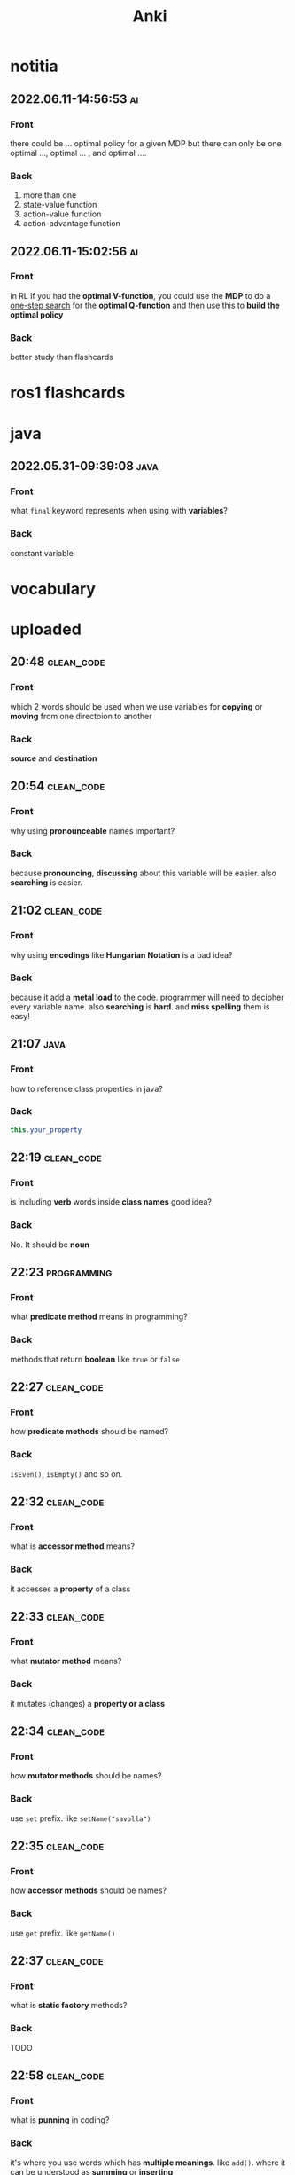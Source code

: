 #+title: Anki
#+startup: content

* notitia
** 2022.06.11-14:56:53 :ai:
:PROPERTIES:
:ANKI_NOTE_TYPE: Basic
:ANKI_DECK: notitia
:END:
*** Front
there could be ... optimal policy for a given MDP but there can only be one optimal ..., optimal ... , and optimal ....
*** Back
1. more than one
2. state-value function
3. action-value function
4. action-advantage function
** 2022.06.11-15:02:56 :ai:
:PROPERTIES:
:ANKI_NOTE_TYPE: Basic
:ANKI_DECK: notitia
:END:
*** Front
in RL if you had the *optimal V-function*, you could use the *MDP* to do
a _one-step search_ for the *optimal Q-function* and then use this to *build the optimal policy*
*** Back
better study than flashcards
* ros1 flashcards
* java
** 2022.05.31-09:39:08 :java:
:PROPERTIES:
:ANKI_NOTE_TYPE: Basic
:ANKI_DECK: notitia
:ANKI_NOTE_ID: 1653979212835
:END:
*** Front
what ~final~ keyword represents when using with *variables*?
*** Back
constant variable
* vocabulary
* uploaded
** 20:48 :clean_code:
:PROPERTIES:
:ANKI_NOTE_TYPE: Basic
:ANKI_DECK: notitia
:ANKI_NOTE_ID: 1653760554056
:END:
*** Front
which 2 words should be used when we use variables for *copying* or *moving* from one directoion to another
*** Back
*source* and *destination*
** 20:54 :clean_code:
:PROPERTIES:
:ANKI_NOTE_TYPE: Basic
:ANKI_DECK: notitia
:ANKI_NOTE_ID: 1653760554161
:END:
*** Front
why using *pronounceable* names important?
*** Back
because *pronouncing*, *discussing* about this variable will be easier. also *searching* is easier.
** 21:02 :clean_code:
:PROPERTIES:
:ANKI_NOTE_TYPE: Basic
:ANKI_DECK: notitia
:ANKI_NOTE_ID: 1653761082931
:END:
*** Front
why using *encodings* like *Hungarian Notation* is a bad idea?
*** Back
because it add a *metal load* to the code. programmer will need to _decipher_ every variable name. also *searching* is *hard*. and *miss spelling* them is easy!
** 21:07 :java:
:PROPERTIES:
:ANKI_NOTE_TYPE: Basic
:ANKI_DECK: notitia
:ANKI_FAILURE_REASON: cannot create note because it is a duplicate
:END:
*** Front
how to reference class properties in java?
*** Back
#+begin_src java
this.your_property
#+end_src
** 22:19 :clean_code:
:PROPERTIES:
:ANKI_NOTE_TYPE: Basic
:ANKI_DECK: notitia
:ANKI_NOTE_ID: 1653766195648
:END:
*** Front
is including *verb* words inside *class names* good idea?
*** Back
No. It should be *noun*
** 22:23 :programming:
:PROPERTIES:
:ANKI_NOTE_TYPE: Basic
:ANKI_DECK: notitia
:ANKI_NOTE_ID: 1653766195749
:END:
*** Front
what *predicate method* means in programming?
*** Back
methods that return *boolean* like ~true~ or ~false~
** 22:27 :clean_code:
:PROPERTIES:
:ANKI_NOTE_TYPE: Basic
:ANKI_DECK: notitia
:ANKI_NOTE_ID: 1653766195823
:END:
*** Front
how *predicate methods* should be named?
*** Back
~isEven()~, ~isEmpty()~ and so on.
** 22:32 :clean_code:
:PROPERTIES:
:ANKI_NOTE_TYPE: Basic
:ANKI_DECK: notitia
:ANKI_NOTE_ID: 1653766561148
:END:
*** Front
what is *accessor method* means?
*** Back
it accesses a *property* of a class
** 22:33 :clean_code:
:PROPERTIES:
:ANKI_NOTE_TYPE: Basic
:ANKI_DECK: notitia
:ANKI_NOTE_ID: 1653766561223
:END:
*** Front
what *mutator method* means?
*** Back
it mutates (changes) a *property or a class*
** 22:34 :clean_code:
:PROPERTIES:
:ANKI_NOTE_TYPE: Basic
:ANKI_DECK: notitia
:ANKI_NOTE_ID: 1653766561323
:END:
*** Front
how *mutator methods* should be names?
*** Back
use ~set~ prefix. like ~setName("savolla")~
** 22:35 :clean_code:
:PROPERTIES:
:ANKI_NOTE_TYPE: Basic
:ANKI_DECK: notitia
:ANKI_NOTE_ID: 1653766561398
:END:
*** Front
how *accessor methods* should be names?
*** Back
use ~get~ prefix. like ~getName()~
** 22:37 :clean_code:
:PROPERTIES:
:ANKI_NOTE_TYPE: Basic
:ANKI_DECK: notitia
:ANKI_NOTE_ID: 1653769018124
:END:
*** Front
what is *static factory* methods?
*** Back
TODO
** 22:58 :clean_code:
:PROPERTIES:
:ANKI_NOTE_TYPE: Basic
:ANKI_DECK: notitia
:ANKI_NOTE_ID: 1653769018199
:END:
*** Front
what is *punning* in coding?
*** Back
it's where you use words which has *multiple meanings*. like ~add()~. where it can be understood as *summing* or *inserting*
** 23:01 :clean_code:
:PROPERTIES:
:ANKI_NOTE_TYPE: Basic
:ANKI_DECK: notitia
:ANKI_NOTE_ID: 1653769018273
:END:
*** Front
what is the better word alternative than *add* when you adding some element to an *array* or *list*?
*** Back
*append*
** 23:02 :clean_code:
:PROPERTIES:
:ANKI_NOTE_TYPE: Basic
:ANKI_DECK: notitia
:ANKI_NOTE_ID: 1653769018349
:END:
*** Front
what is the better word alternative than *add* when you _summing values_?
*** Back
~sum~
** 23:05 :clean_code:
:PROPERTIES:
:ANKI_NOTE_TYPE: Basic
:ANKI_DECK: notitia
:ANKI_NOTE_ID: 1653769018423
:END:
*** Front
what is *visitor pattern*?
*** Back
TODO
** 23:08 :clean_code:
:PROPERTIES:
:ANKI_NOTE_TYPE: Basic
:ANKI_DECK: notitia
:ANKI_NOTE_ID: 1653769018499
:END:
*** Front
is using *problem domain concept names* as variable,class names a good idea?
*** Back
yes.
** 2022.05.29-12:50:25 :clean_code:
:PROPERTIES:
:ANKI_NOTE_TYPE: Basic
:ANKI_DECK: notitia
:ANKI_NOTE_ID: 1653818626939
:END:
*** Front
what is the smallest thing of organization in programs?
*** Back
functions
** 2022.05.29-12:52:52 :java:
:PROPERTIES:
:ANKI_NOTE_TYPE: Basic
:ANKI_DECK: notitia
:ANKI_NOTE_ID: 1653818627039
:END:
*** Front
how boolean type is represented in java?
*** Back
~boolean~
** 2022.05.29-12:59:16 :java:
:PROPERTIES:
:ANKI_NOTE_TYPE: Basic
:ANKI_DECK: notitia
:ANKI_NOTE_ID: 1653818627138
:END:
*** Front
what is *JUnit*?
*** Back
it's a *testing framework* for *Java*
** 2022.05.29-13:02:45 :clean_code:
:PROPERTIES:
:ANKI_NOTE_TYPE: Basic
:ANKI_DECK: notitia
:ANKI_NOTE_ID: 1653818627238
:END:
*** Front
the first rule of functions is that *they should be small* the second rule of functions is that ...
*** Back
they should be smaller that that!
** 2022.05.29-13:08:59 :clean_code:
:PROPERTIES:
:ANKI_NOTE_TYPE: Basic
:ANKI_DECK: notitia
:ANKI_NOTE_ID: 1653820773362
:END:
*** Front
how many *lines* should ~if~, ~else~, ~else if~, ~for~ or ~while~ blocks contain?
*** Back
just 1 line!
** 2022.05.29-13:11:38 :clean_code:
:PROPERTIES:
:ANKI_NOTE_TYPE: Basic
:ANKI_DECK: notitia
:ANKI_NOTE_ID: 1653820773462
:END:
*** Front
why code blocks (if, else, for, while) should contain just 1 line?
*** Back
1. they add *documentational* value
2. it makes code very *readable*
** 2022.05.29-13:13:35 :clean_code:
:PROPERTIES:
:ANKI_NOTE_TYPE: Basic
:ANKI_DECK: notitia
:ANKI_NOTE_ID: 1653820773565
:END:
*** Front
code block should only contain 1 line of code. what that one line would be?
*** Back
it's a function call!
** 2022.05.29-13:16:31 :clean_code:
:PROPERTIES:
:ANKI_NOTE_TYPE: Basic
:ANKI_DECK: notitia
:ANKI_NOTE_ID: 1653820773663
:END:
*** Front
what is the maximum *indent level* of a function?
*** Back
just one!! (or maybe 2)
** 2022.05.29-13:17:27 :clean_code:
:PROPERTIES:
:ANKI_NOTE_TYPE: Basic
:ANKI_DECK: notitia
:ANKI_NOTE_ID: 1653820773762
:END:
*** Front
why maximum indentation level of function blocks should be only 1?
*** Back
it makes code very easy to read and understand
** 2022.05.29-13:20:02 :clean_code:
:PROPERTIES:
:ANKI_NOTE_TYPE: Basic
:ANKI_DECK: notitia
:ANKI_NOTE_ID: 1653820773862
:END:
*** Front
functions should do ... and they should do it ...
*** Back
1. one thing
2. well
** 2022.05.29-13:24:47 :clean_code:
:PROPERTIES:
:ANKI_NOTE_TYPE: Basic
:ANKI_DECK: notitia
:ANKI_NOTE_ID: 1653820773938
:END:
*** Front
how to write a *docstring* for a function?
*** Back
1. use the word "TO" as a prefix to the *function name*
2. if function name is in a *verbal* form then it will be more easier to describe it
3. for example "To renderPageWithSetups we first create page and then add setups" is a very nice example of a docstring
** 2022.05.29-13:29:56 :clean_code:
:PROPERTIES:
:ANKI_NOTE_TYPE: Basic
:ANKI_DECK: notitia
:ANKI_NOTE_ID: 1653820774012
:END:
*** Front
how to understand if a function is doing *more than one thing*?
*** Back
we write a *docstring* using *TO* prefix and see if we have multiple tasks inside a function
** 2022.05.29-13:47:36 :clean_code:
:PROPERTIES:
:ANKI_NOTE_TYPE: Basic
:ANKI_DECK: notitia
:ANKI_NOTE_ID: 1653823119013
:END:
*** Front
what is *stepdown rule*?
*** Back
reading the program by *descending* one level of abstraction at a time
** 2022.05.29-13:55:10 :clean_code:
:PROPERTIES:
:ANKI_NOTE_TYPE: Basic
:ANKI_DECK: notitia
:ANKI_NOTE_ID: 1653823119088
:END:
*** Front
how do we make applying *stepdown rule* more easily?
*** Back
by using *TO* paragraphs as *docstrings*.
** 2022.05.29-14:05:06 :clean_code:
:PROPERTIES:
:ANKI_NOTE_TYPE: Basic
:ANKI_DECK: notitia
:ANKI_NOTE_ID: 1653823119188
:END:
*** Front
what is *abstract factory*?
*** Back
TODO
** 2022.05.29-14:06:11 :clean_code:
:PROPERTIES:
:ANKI_NOTE_TYPE: Basic
:ANKI_DECK: notitia
:ANKI_NOTE_ID: 1653823119287
:END:
*** Front
which SOLID principle does *switch* statements brake?
*** Back
1. SRP (single responsibility principle)
2. OCP (open close principle)
** 2022.05.29-14:07:15 :clean_code:
:PROPERTIES:
:ANKI_NOTE_TYPE: Basic
:ANKI_DECK: notitia
:ANKI_NOTE_ID: 1653823119362
:END:
*** Front
how to deal with *switch statements* in terms of *clean code*?
*** Back
put it behind an *Abstract Factory*
** 2022.05.29-14:09:06 :clean_code:
:PROPERTIES:
:ANKI_NOTE_TYPE: Basic
:ANKI_DECK: notitia
:ANKI_NOTE_ID: 1653823119437
:END:
*** Front
when *switch statements* can be tolerated and not creating an *abstract factory* for them?
*** Back
if they appear *only once* in the code.
** 2022.05.29-14:11:25 :java:
:PROPERTIES:
:ANKI_NOTE_TYPE: Basic
:ANKI_DECK: notitia
:ANKI_NOTE_ID: 1653823119538
:END:
*** Front
write a code example of *implementing* an *interface* in java
*** Back
#+begin_src java
public class A implements B {
    ...
}
#+end_src
** 2022.05.29-14:14:17 :clean_code:
:PROPERTIES:
:ANKI_NOTE_TYPE: Basic
:ANKI_DECK: notitia
:ANKI_NOTE_ID: 1653823119612
:END:
*** Front
which *postfix* should be used in the name of class if it *implements* some interface?
*** Back
~Impl~.
Example: ~public class EmployeeFactoryImpl implements EmployeeFactory {~
** 2022.05.29-14:17:24 :clean_code:
:PROPERTIES:
:ANKI_NOTE_TYPE: Basic
:ANKI_DECK: notitia
:ANKI_NOTE_ID: 1653823119687
:END:
*** Front
#+begin_quote
you know you are working on ... when each routine turns out to be pretty much what you ...
#+end_quote

*** Back
1. clena code
2. expected
** 2022.05.29-14:29:08 :clean_code:
:PROPERTIES:
:ANKI_NOTE_TYPE: Basic
:ANKI_DECK: notitia
:ANKI_NOTE_ID: 1653824598198
:END:
*** Front
a *long* descriptive name is better than a ... . a long descriptive name is better than a ...
*** Back
1. *short cryptic* name
2. long descriptive *comment*
** 2022.05.29-14:33:04 :clean_code:
:PROPERTIES:
:ANKI_NOTE_TYPE: Basic
:ANKI_DECK: notitia
:ANKI_NOTE_ID: 1653824598293
:END:
*** Front
is spending time to find a good variable, class or function name a good idea?
*** Back
definitely yes!
** 2022.05.29-14:34:40 :clean_code:
:PROPERTIES:
:ANKI_NOTE_TYPE: Basic
:ANKI_DECK: notitia
:ANKI_NOTE_ID: 1653824598471
:END:
*** Front
what benefit can *choosing descriptive names* bring to your module, class or function?
*** Back
1. better understanding of the module
2. can help to *improve* the module by *favorable redesigning*
** 2022.05.29-14:39:00 :clean_code:
:PROPERTIES:
:ANKI_NOTE_TYPE: Basic
:ANKI_DECK: notitia
:ANKI_NOTE_ID: 1653824598590
:END:
*** Front
what *niladic* function means?
*** Back
function with *zero arguments*
** 2022.05.29-14:40:12 :clean_code:
:PROPERTIES:
:ANKI_NOTE_TYPE: Basic
:ANKI_DECK: notitia
:ANKI_NOTE_ID: 1653824598799
:END:
*** Front
what *monadic function* means?
*** Back
function with *only one* parameter
** 2022.05.29-14:40:48 :clean_code:
:PROPERTIES:
:ANKI_NOTE_TYPE: Basic
:ANKI_DECK: notitia
:ANKI_NOTE_ID: 1653824598894
:END:
*** Front
what *dyadic function* means?
*** Back
function with *two parameters*
** 2022.05.29-14:41:20 :clean_code:
:PROPERTIES:
:ANKI_NOTE_TYPE: Basic
:ANKI_DECK: notitia
:ANKI_NOTE_ID: 1653824598966
:END:
*** Front
what *triadic function* means?
*** Back
function with *three arguments*
** 2022.05.29-14:41:58 :clean_code:
:PROPERTIES:
:ANKI_NOTE_TYPE: Basic
:ANKI_DECK: notitia
:ANKI_NOTE_ID: 1653824599043
:END:
*** Front
what *polyadic function* means?
*** Back
function with *more than three parameters*
** 2022.05.29-14:54:17 :clean_code:
:PROPERTIES:
:ANKI_NOTE_TYPE: Basic
:ANKI_DECK: notitia
:ANKI_NOTE_ID: 1653828708537
:END:
*** Front
you should avoid more than ... function arguments
*** Back
2
** 2022.05.29-14:57:52 :clean_code:
:PROPERTIES:
:ANKI_NOTE_TYPE: Basic
:ANKI_DECK: notitia
:ANKI_NOTE_ID: 1653828708612
:END:
*** Front
what is the biggest reason why we have to avoid too much function arguments ?
*** Back
*testing* becomes harder when arguments increase
** 2022.05.29-15:15:35 :clean_code:
:PROPERTIES:
:ANKI_NOTE_TYPE: Basic
:ANKI_DECK: notitia
:ANKI_NOTE_ID: 1653828708688
:END:
*** Front
what are the 3 forms of *monadic functions*?
*** Back
1. question monads
2. operator monads
3. event monads
** 2022.05.29-15:16:41 :clean_code:
:PROPERTIES:
:ANKI_NOTE_TYPE: Basic
:ANKI_DECK: notitia
:ANKI_NOTE_ID: 1653828708763
:END:
*** Front
*question monadic functions* include ... word as prefix and returns a ... value. they ... mutate the argument
*** Back
1. "is"
2. boolean
3. do not
** 2022.05.29-15:18:18 :clean_code:
:PROPERTIES:
:ANKI_NOTE_TYPE: Basic
:ANKI_DECK: notitia
:ANKI_NOTE_ID: 1653828708838
:END:
*** Front
*operator monadic functions* ... the input argument and returns the ... version
*** Back
1. transforms
2. modified
** 2022.05.29-15:21:13 :clean_code:
:PROPERTIES:
:ANKI_NOTE_TYPE: Basic
:ANKI_DECK: notitia
:ANKI_NOTE_ID: 1653828708912
:END:
*** Front
what is *event monadic function* ?
*** Back
alters the *state of the system* and does not return anything
** 2022.05.29-15:24:54 :clean_code:
:PROPERTIES:
:ANKI_NOTE_TYPE: Basic
:ANKI_DECK: notitia
:ANKI_NOTE_ID: 1653828708987
:END:
*** Front
why passing *booleans* as parameters to a function is a *bad idea*?
*** Back
because it's clear that this function *does more than one thing*. one for ~true~ value and one for ~false~ value.
** 2022.05.29-15:27:01 :clean_code:
:PROPERTIES:
:ANKI_NOTE_TYPE: Basic
:ANKI_DECK: notitia
:ANKI_NOTE_ID: 1653828709062
:END:
*** Front
how to heal functions that take *booleans* as parameter?
*** Back
create two separate functions. one for ~true~ value and another for ~false~ value
** 2022.05.29-15:35:07 :clean_code:
:PROPERTIES:
:ANKI_NOTE_TYPE: Basic
:ANKI_DECK: notitia
:ANKI_NOTE_ID: 1653828709138
:END:
*** Front
what should we do if function has to take more than 2 arguments and arguments inside are a part of concept (like x,y,z values of a 3D point)?
*** Back
create a special *struct* or *class* for these arguments (like class Point) and pass the new *class object* instead
** 2022.05.29-15:40:55 :clean_code:
:PROPERTIES:
:ANKI_NOTE_TYPE: Basic
:ANKI_DECK: notitia
:ANKI_NOTE_ID: 1653828709238
:END:
*** Front
*dyadic functions* require us to remember *the order of arguments*. how can we solve this small issue?
*** Back
by putting the order inside the name of the function.
#+begin_src java
assert(expected, actual)
#+end_src
becomes
#+begin_src java
assertExpectedEqualsActual(expected, actual)
#+end_src
** 2022.05.29-15:48:19 :clean_code:
:PROPERTIES:
:ANKI_NOTE_TYPE: Basic
:ANKI_DECK: notitia
:ANKI_NOTE_ID: 1653828709313
:END:
*** Front
what is *side effects* of a function?
*** Back
when function modifies things that are not inside its scope.
** 2022.05.29-15:50:13 :clean_code:
:PROPERTIES:
:ANKI_NOTE_TYPE: Basic
:ANKI_DECK: notitia
:ANKI_NOTE_ID: 1653828709388
:END:
*** Front
give examples of *side effects* of functions
*** Back
1. global variable modification
2. class attribute modification
3. initializing and using other classes
** 2022.05.29-16:08:27 :clean_code:
:PROPERTIES:
:ANKI_NOTE_TYPE: Basic
:ANKI_DECK: notitia
:ANKI_NOTE_ID: 1653830475287
:END:
*** Front
what can we do to avoid *output function arguments*?
*** Back
use OO. output arguments can be used as class objects
#+begin_src python
negate(number) # don't do this
number.negate() # do this!
#+end_src
** 2022.05.29-16:20:22 :clean_code:
:PROPERTIES:
:ANKI_NOTE_TYPE: Basic
:ANKI_DECK: notitia
:ANKI_NOTE_ID: 1653830475363
:END:
*** Front
use ... instead of using *error codes in if statements*
*** Back
try / catch blocks
** 2022.05.29-17:16:16 :clean_code:
:PROPERTIES:
:ANKI_NOTE_TYPE: Basic
:ANKI_DECK: notitia
:ANKI_NOTE_ID: 1653835264438
:END:
*** Front
how many lines should *try/catch* blocks contain?
*** Back
only 1
** 2022.05.29-17:17:03 :clean_code:
:PROPERTIES:
:ANKI_NOTE_TYPE: Basic
:ANKI_DECK: notitia
:ANKI_NOTE_ID: 1653835264513
:END:
*** Front
what *catch* blocks should contain?
*** Back
function call
** 2022.05.29-17:17:49 :clean_code:
:PROPERTIES:
:ANKI_NOTE_TYPE: Basic
:ANKI_DECK: notitia
:ANKI_NOTE_ID: 1653835264588
:END:
*** Front
which *postfix* should be used for the function that is being called inside a *catch* block?
*** Back
~Error~
** 2022.05.29-17:28:21 :clean_code:
:PROPERTIES:
:ANKI_NOTE_TYPE: Basic
:ANKI_DECK: notitia
:ANKI_NOTE_ID: 1653835264688
:END:
*** Front
what are the rules of *structured programming*?
*** Back
1. functions contain only one ~return~ statement
2. no ~break~ or ~continue~ statements in a loop
3. never use ~goto~ statements
** 2022.05.29-17:32:06 :clean_code:
:PROPERTIES:
:ANKI_NOTE_TYPE: Basic
:ANKI_DECK: notitia
:ANKI_NOTE_ID: 1653835264763
:ANKI_FAILURE_REASON: Note was not found: 1653835264763
:END:
*** Front
how to write functions like Uncle Bob suggests in his *Clean Code* book?
*** Back
1. write the function without any prettifying
** 2022.05.29-17:35:57 :clean_code:
:PROPERTIES:
:ANKI_NOTE_TYPE: Basic
:ANKI_DECK: notitia
:ANKI_NOTE_ID: 1653835264838
:END:
*** Front
what are the steps for refining a function? (massaging the code)
*** Back
1. reduce number of *indenting*
2. fix *nested loops*
3. shorten *argument list*
4. find *better names*
5. remove *duplicated code*
** 2022.05.29-18:23:21 :clean_code:
:PROPERTIES:
:ANKI_NOTE_TYPE: Basic
:ANKI_DECK: notitia
:ANKI_NOTE_ID: 1653839189463
:END:
*** Front
why *comments* are liers?
*** Back
because programmers update the code below and usually forget to update the comments above
** 2022.05.29-18:25:08 :clean_code:
:PROPERTIES:
:ANKI_NOTE_TYPE: Basic
:ANKI_DECK: notitia
:ANKI_NOTE_ID: 1653839189538
:END:
*** Front
instead of writing *comments* you better express yourself better in the ...
*** Back
1. code
** 2022.05.29-18:35:32 :java:
:PROPERTIES:
:ANKI_NOTE_TYPE: Basic
:ANKI_DECK: notitia
:ANKI_NOTE_ID: 1653839189638
:END:
*** Front
what is the java statement for testing an object if it's an instance of a particular class
*** Back
~instanceof~
** 2022.05.29-18:36:59 :java:
:PROPERTIES:
:ANKI_NOTE_TYPE: Basic
:ANKI_DECK: notitia
:ANKI_NOTE_ID: 1653839189738
:END:
*** Front
how to user ~instanceof~ statement in java?
*** Back
#+begin_src java
if ( number instanceof Int )
#+end_src
** 2022.05.30-12:00:59 :clean_code:
:PROPERTIES:
:ANKI_NOTE_TYPE: Basic
:ANKI_DECK: notitia
:ANKI_NOTE_ID: 1653905952912
:END:
*** Front
between each concept like
1. function
2. import group
3. class
4. loop
5. condition
should be one ...
*** Back
blank line
** 2022.05.30-12:03:49 :clean_code:
:PROPERTIES:
:ANKI_NOTE_TYPE: Basic
:ANKI_DECK: notitia
:ANKI_NOTE_ID: 1653905952988
:END:
*** Front
what is *vertical openness* ?
*** Back
it's where *blank lines* separate *group of lines* like functions, classes, loops or if statements etc.
** 2022.05.30-12:13:37 :clean_code:
:PROPERTIES:
:ANKI_NOTE_TYPE: Basic
:ANKI_DECK: notitia
:ANKI_NOTE_ID: 1653905953062
:END:
*** Front
concepts that are closely related should be kept ... to each other
*** Back
vertically close
** 2022.05.30-12:14:51 :clean_code:
:PROPERTIES:
:ANKI_NOTE_TYPE: Basic
:ANKI_DECK: notitia
:ANKI_NOTE_ID: 1653905953138
:END:
*** Front
closely related concepts should not be separated into ...
*** Back
different files
** 2022.05.30-12:15:38 :clean_code:
:PROPERTIES:
:ANKI_NOTE_TYPE: Basic
:ANKI_DECK: notitia
:ANKI_NOTE_ID: 1653905953212
:END:
*** Front
*protected variables* should be ...
*** Back
avoided
** 2022.05.30-12:22:12 :clean_code:
:PROPERTIES:
:ANKI_NOTE_TYPE: Basic
:ANKI_DECK: notitia
:ANKI_NOTE_ID: 1653905953287
:END:
*** Front
variables should be declared as close to their ... as possible
*** Back
usage
** 2022.05.30-12:23:15 :clean_code:
:PROPERTIES:
:ANKI_NOTE_TYPE: Basic
:ANKI_DECK: notitia
:ANKI_NOTE_ID: 1653905953362
:END:
*** Front
where *loop counters* should be declared?
*** Back
*inside* the loop itself!
** 2022.05.30-12:31:49 :clean_code:
:PROPERTIES:
:ANKI_NOTE_TYPE: Basic
:ANKI_DECK: notitia
:ANKI_NOTE_ID: 1653905953438
:END:
*** Front
If one function calls another, they should be ...,
and the caller should be ... the callee, if it's not C, C++.
*** Back
1. vertically close
2. above
** 2022.05.30-21:18:15 :clean_code:
:PROPERTIES:
:ANKI_NOTE_TYPE: Basic
:ANKI_DECK: notitia
:ANKI_NOTE_ID: 1653937651794
:END:
*** Front
what is the *maximum limit of character per line* should be?
*** Back
120 (Uncle Bob does like that)
** 2022.05.30-21:23:34 :clean_code:
:PROPERTIES:
:ANKI_NOTE_TYPE: Basic
:ANKI_DECK: notitia
:ANKI_NOTE_ID: 1653937651871
:END:
*** Front
assignments operator (=) should contain ... at both sides
*** Back
white spaces
** 2022.05.30-21:26:34 :clean_code:
:PROPERTIES:
:ANKI_NOTE_TYPE: Basic
:ANKI_DECK: notitia
:ANKI_NOTE_ID: 1653937651944
:END:
*** Front
how to emphasize *operator precendence* in the code?
*** Back
use white spaces for *lower precencede* operators
#+begin_src python
b*b - 4*a*c # factors have no white space because they are high precencede
#+end_src
** 2022.05.30-21:39:40 :clean_code:
:PROPERTIES:
:ANKI_NOTE_TYPE: Basic
:ANKI_DECK: notitia
:ANKI_NOTE_ID: 1653937652044
:END:
*** Front
how *curly braces* should be expanded?
*** Back
#+begin_src c
void like {
    this;
}
#+end_src
** 2022.05.30-22:04:00 :clean_code:
:PROPERTIES:
:ANKI_NOTE_TYPE: Basic
:ANKI_DECK: notitia
:ANKI_NOTE_ID: 1653937652119
:END:
*** Front
what do you do if you create class methods just for *increase readability* and *do not want to provide* these methods to the users of this class?
*** Back
I put them under ~private~ scope
** 2022.05.30-22:09:31 :clean_code:
:PROPERTIES:
:ANKI_NOTE_TYPE: Basic
:ANKI_DECK: notitia
:ANKI_NOTE_ID: 1653938382220
:END:
*** Front
should *variable declerations* and *for*, *if* blocks contain *white spaces* in between?
*** Back
No. white spaces should only be between methods
** 2022.05.31-10:21:11 :clean_code:
:PROPERTIES:
:ANKI_NOTE_TYPE: Basic
:ANKI_DECK: notitia
:ANKI_NOTE_ID: 1654000911881
:END:
*** Front
Objects hide their ... behind ... and expose ... that operate on that ... . Data structure expose their ... and have no meaningful ...
*** Back
1. data
2. abstractions
3. functions
4. data
5. data
6. functions
** 2022.05.31-11:50:48 :java:
:PROPERTIES:
:ANKI_NOTE_TYPE: Basic
:ANKI_DECK: notitia
:ANKI_NOTE_ID: 1654000911981
:END:
*** Front
where ~final~ keyword should be placed? *before* the type name or *after* the type name?
*** Back
behind.
#+begin_src java
public final double PI = 3.1415;
#+end_src
** 2022.05.31-12:12:08 :clean_code:
:PROPERTIES:
:ANKI_NOTE_TYPE: Basic
:ANKI_DECK: notitia
:ANKI_NOTE_ID: 1654000912055
:END:
*** Front
what's the main reason that *error codes* exist?
*** Back
because in the past, there was no languages that support *exceptions* like C
** 2022.05.31-13:12:56 :clean_code:
:PROPERTIES:
:ANKI_NOTE_TYPE: Basic
:ANKI_DECK: notitia
:ANKI_NOTE_ID: 1654000912130
:END:
*** Front
it is better to ... the *logic* and *exceptions* in different ...
*** Back
1. separate
2. functions
** 2022.05.31-13:15:03 :clean_code:
:PROPERTIES:
:ANKI_NOTE_TYPE: Basic
:ANKI_DECK: notitia
:ANKI_NOTE_ID: 1654000912205
:END:
*** Front
when you write functions/methods write ... first
*** Back
1. try/catch
** 2022.05.31-21:44:01 :clean_code:
:PROPERTIES:
:ANKI_NOTE_TYPE: Basic
:ANKI_DECK: notitia
:ANKI_NOTE_ID: 1654024635123
:END:
*** Front
what TDD wants us to do first?
*** Back
write *tests* first. before *production code*
** 2022.05.31-21:52:55 :clean_code:
:PROPERTIES:
:ANKI_NOTE_TYPE: Basic
:ANKI_DECK: notitia
:ANKI_NOTE_ID: 1654024635199
:END:
*** Front
old tests can ... once the production code evolves. thus you also need to ... tests
*** Back
1. fail
2. maintain
** 2022.05.31-21:54:45 :clean_code:
:PROPERTIES:
:ANKI_NOTE_TYPE: Basic
:ANKI_DECK: notitia
:ANKI_NOTE_ID: 1654024635274
:END:
*** Front
if you have *tests* you do not fear making ... to the code!
*** Back
1. changes
** 2022.05.31-21:58:00 :clean_code:
:PROPERTIES:
:ANKI_NOTE_TYPE: Basic
:ANKI_DECK: notitia
:ANKI_NOTE_ID: 1654024635348
:END:
*** Front
what makes code *flexible*, *maintainable* and *reusable*?
*** Back
unit tests
** 2022.05.31-21:59:23 :clean_code:
:PROPERTIES:
:ANKI_NOTE_TYPE: Basic
:ANKI_DECK: notitia
:ANKI_NOTE_ID: 1654024635423
:END:
*** Front
without *tests* every *change* is a potential ...
*** Back
1. bug
** 2022.05.31-22:01:26 :clean_code:
:PROPERTIES:
:ANKI_NOTE_TYPE: Basic
:ANKI_DECK: notitia
:ANKI_NOTE_ID: 1654024635498
:END:
*** Front
the higher your ..., the less you fear.
*** Back
1. test coverage
** 2022.05.31-22:02:43 :clean_code:
:PROPERTIES:
:ANKI_NOTE_TYPE: Basic
:ANKI_DECK: notitia
:ANKI_NOTE_ID: 1654024635573
:END:
*** Front
tests enable ...
*** Back
1. change
** 2022.05.31-22:08:44 :clean_code:
:PROPERTIES:
:ANKI_NOTE_TYPE: Basic
:ANKI_DECK: notitia
:ANKI_NOTE_ID: 1654024635648
:END:
*** Front
if you don't *maintain* your tests, they get ... and one day you might ... all your tests.
*** Back
1. old
2. lose
** 2022.05.31-22:10:56 :clean_code:
:PROPERTIES:
:ANKI_NOTE_TYPE: Basic
:ANKI_DECK: notitia
:ANKI_NOTE_ID: 1654024635724
:END:
*** Front
what makes tests *clean*?
*** Back
readability, readability and readability
** 2022.06.01-09:06:48 :clean_code:
:PROPERTIES:
:ANKI_NOTE_TYPE: Basic
:ANKI_DECK: notitia
:ANKI_NOTE_ID: 1654070111654
:END:
*** Front
which software pattern is used for writing *tests*?
*** Back
BUILD-OPERATE-CHECK pattern
** 2022.06.01-09:08:54 :clean_code:
:PROPERTIES:
:ANKI_NOTE_TYPE: Basic
:ANKI_DECK: notitia
:ANKI_NOTE_ID: 1654070111780
:END:
*** Front
explain 3 steps of *Build-Operate-Check* pattern
*** Back
The first part *builds up the test data*, the second part *operates on that test data*, and the third part *checks* that the operation yielded the expected results.
** 2022.06.01-09:34:41 :clean_code:
:PROPERTIES:
:ANKI_NOTE_TYPE: Basic
:ANKI_DECK: notitia
:ANKI_NOTE_ID: 1654070111904
:END:
*** Front
how to tell java that the following method is a *test*?
*** Back
put ~@Test~ above the method
** 2022.06.01-09:45:16 :clean_code:
:PROPERTIES:
:ANKI_NOTE_TYPE: Basic
:ANKI_DECK: notitia
:ANKI_NOTE_ID: 1654070112028
:END:
*** Front
what the following code represents?
#+begin_src java
@Test
public void turnOnHeaterAndBlowerIfTooCold() throws Exception {
    tooCold();
    assertEquals("HBchl", hw.getState());
}
#+end_src
*** Back
this is a *test* code written for java using JUnit
** 2022.06.01-09:49:02 :clean_code:
:PROPERTIES:
:ANKI_NOTE_TYPE: Basic
:ANKI_DECK: notitia
:ANKI_NOTE_ID: 1654070112153
:END:
*** Front
tell me which phase the ~tooCold()~ function in *build-operate-check* pattern?
#+begin_src java
@Test
public void turnOnHeaterAndBlowerIfTooCold() throws Exception {
    tooCold();
    assertEquals("HBchl", hw.getState());
}
#+end_src
*** Back
build
** 2022.06.01-09:51:20 :clean_code:
:PROPERTIES:
:ANKI_NOTE_TYPE: Basic
:ANKI_DECK: notitia
:ANKI_NOTE_ID: 1654070112279
:END:
*** Front
which phase the ~assertEquals~ method is inside *build-operate-check* pattern?
#+begin_src java
@Test
public void turnOnHeaterAndBlowerIfTooCold() throws Exception {
    tooCold();
    assertEquals("HBchl", hw.getState());
}
#+end_src
*** Back
check
** 2022.06.01-09:55:13 :clean_code:
:PROPERTIES:
:ANKI_NOTE_TYPE: Basic
:ANKI_DECK: notitia
:ANKI_NOTE_ID: 1654070112403
:END:
*** Front
which phase ~hs.getState()~ function is inside *build-operate-check* pattern?
#+begin_src java
@Test
public void turnOnHeaterAndBlowerIfTooCold() throws Exception {
    tooCold();
    assertEquals("HBchl", hw.getState());
}
#+end_src
*** Back
operate
** 2022.06.01-09:57:53 :clean_code:
:PROPERTIES:
:ANKI_NOTE_TYPE: Basic
:ANKI_DECK: notitia
:ANKI_NOTE_ID: 1654070112552
:END:
*** Front
remember this code from *clean code*? what it represents?
#+begin_src java
public String getState() {
String state = "";
state += heater ? "H" : "h";
state += blower ? "B" : "b";
state += cooler ? "C" : "c";
state += hiTempAlarm ? "H" : "h";
state += loTempAlarm ? "L" : "l";
return state;
}
#+end_src
*** Back
it's the code behind ~getState()~ function that is used in tests.
** 2022.06.01-09:59:57 :clean_code:
:PROPERTIES:
:ANKI_NOTE_TYPE: Basic
:ANKI_DECK: notitia
:ANKI_NOTE_ID: 1654070112653
:END:
*** Front
production code might run in a very constrained environment where resources are limited. however the test environment is ... that ... at all.
*** Back
1. not
2. constrained
** 2022.06.01-10:02:06 :clean_code:
:PROPERTIES:
:ANKI_NOTE_TYPE: Basic
:ANKI_DECK: notitia
:ANKI_NOTE_ID: 1654070112778
:END:
*** Front
what *Dual Standard* means in software engineering?
*** Back
it's where production and test environments are different. we can do more resource intensive things in test environments while can't in production code.
** 2022.06.01-10:13:54 :clean_code:
:PROPERTIES:
:ANKI_NOTE_TYPE: Basic
:ANKI_DECK: notitia
:ANKI_NOTE_ID: 1654070112903
:END:
*** Front
multiple assertions inside a test is ...
*** Back
1. allowed. but try to minimize
** 2022.06.01-10:16:59 :clean_code:
:PROPERTIES:
:ANKI_NOTE_TYPE: Basic
:ANKI_DECK: notitia
:ANKI_NOTE_ID: 1654070113029
:END:
*** Front
what *prefix* word all test functions must contain?
*** Back
~test~
** 2022.06.01-12:48:39 :clean_code:
:PROPERTIES:
:ANKI_NOTE_TYPE: Basic
:ANKI_DECK: notitia
:ANKI_NOTE_ID: 1654080190631
:END:
*** Front
for which area in software engineering the *F.I.R.S.T.* princible is used?
*** Back
testing
** 2022.06.01-12:49:44 :clean_code:
:PROPERTIES:
:ANKI_NOTE_TYPE: Basic
:ANKI_DECK: notitia
:ANKI_NOTE_ID: 1654080190772
:END:
*** Front
*F* in FIRST princible:
Tests should be .... They should ... quickly. When tests run slow, you won’t want to run them .... If you don’t run them ..., you won’t find ... early enough to fix them easily. You won’t feel as free to clean up the code. Eventually the code will begin to ....
*** Back
1. fast
2. run
3. frequently
4. frequently
5. problems
6. rot
** 2022.06.01-12:56:35 :clean_code:
:PROPERTIES:
:ANKI_NOTE_TYPE: Basic
:ANKI_DECK: notitia
:ANKI_NOTE_ID: 1654080190933
:END:
*** Front
*I* in FIRST princible:
... Tests should not depend on .... . One test should not set up the conditions for the .... . You should be able to run each test ... and run the tests in any order you like.
*** Back
1. independent
2. each other
3. next test
4. independently
** 2022.06.01-13:01:17 :clean_code:
:PROPERTIES:
:ANKI_NOTE_TYPE: Basic
:ANKI_DECK: notitia
:ANKI_NOTE_ID: 1654080191063
:END:
*** Front
*R* in FIRST princible:
... Tests should be ... in any environment. You should be able to run the
tests in the .... , in the .... , and on your laptop while
riding home on the train without a network.
*** Back
1. repeatable
2. production environment
3. QA environment
** 2022.06.01-13:09:00 :clean_code:
:PROPERTIES:
:ANKI_NOTE_TYPE: Basic
:ANKI_DECK: notitia
:ANKI_NOTE_ID: 1654080191218
:END:
*** Front
*unit tests* provide 3 ability for the production code. what are they?
*** Back
1. flexibility
2. reusability
3. maintainability
** 2022.06.01-13:11:05 :clean_code:
:PROPERTIES:
:ANKI_NOTE_TYPE: Basic
:ANKI_DECK: notitia
:ANKI_NOTE_ID: 1654080191403
:END:
*** Front
*S* in FIRST princible:
... The tests should have a ... output. Either they ... or ... . You should not have to read through a log file to tell whether the tests pass. You should not have to manually compare two different text files to see whether the tests pass. If the tests aren’t self-validating, then failure can become ... and running the tests can require a long ... evaluation.
*** Back
1. self-validating
2. boolean
3. pass
4. fail
5. subjective
6. manual
** 2022.06.01-13:33:25 :clean_code:
:PROPERTIES:
:ANKI_NOTE_TYPE: Basic
:ANKI_DECK: notitia
:ANKI_NOTE_ID: 1654080191628
:END:
*** Front
*T* in FIRST princible:
... The tests need to be written in a ... fashion. Unit tests should be written just before the ... that makes them pass. If you write tests after the production code, then you may find the production code to be ... . You may decide that some production code is too ... to test. You may not design the production code to be ... .
*** Back
1. timely
2. timely
3. production code
4. hard to test
5. hard
6. testable
** 2022.06.01-13:50:35 :clean_code:
:PROPERTIES:
:ANKI_NOTE_TYPE: Basic
:ANKI_DECK: notitia
:ANKI_NOTE_ID: 1654082376980
:END:
*** Front
what should come first in the *class*?
*** Back
list of variables
** 2022.06.01-13:52:03 :clean_code:
:PROPERTIES:
:ANKI_NOTE_TYPE: Basic
:ANKI_DECK: notitia
:ANKI_NOTE_ID: 1654082377056
:END:
*** Front
a class should begin with a list of ...
*** Back
1. variables
** 2022.06.01-13:52:35 :clean_code:
:PROPERTIES:
:ANKI_NOTE_TYPE: Basic
:ANKI_DECK: notitia
:ANKI_NOTE_ID: 1654082377130
:END:
*** Front
~public static~ constatnts should come ... when declaring list of variables inside a class
*** Back
1. first
** 2022.06.01-14:30:03 :clean_code:
:PROPERTIES:
:ANKI_NOTE_TYPE: Basic
:ANKI_DECK: notitia
:ANKI_NOTE_ID: 1654089339668
:END:
*** Front
what is the *order of list of variables* should be when creating classes?
*** Back
1. ~public static~ *constants* variables
2. ~private static~ variables
3. ~private~ *instance* (class) variables
** 2022.06.01-14:38:23 :clean_code:
:PROPERTIES:
:ANKI_NOTE_TYPE: Basic
:ANKI_DECK: notitia
:ANKI_NOTE_ID: 1654089339913
:END:
*** Front
avoid public ... properties!
*** Back
1. class
** 2022.06.01-14:42:28 :clean_code:
:PROPERTIES:
:ANKI_NOTE_TYPE: Basic
:ANKI_DECK: notitia
:ANKI_NOTE_ID: 1654089340087
:END:
*** Front
why do we need to avoid ~public~ variables in classes?
*** Back
because only class itself have to have *the right* to modify it's properties.
** 2022.06.01-15:00:16 :clean_code:
:PROPERTIES:
:ANKI_NOTE_TYPE: Basic
:ANKI_DECK: notitia
:ANKI_NOTE_ID: 1654089340255
:END:
*** Front
when creating classes what shold follow after *list of variables*?
*** Back
public functions/methods
** 2022.06.01-15:53:36 :clean_code:
:PROPERTIES:
:ANKI_NOTE_TYPE: Basic
:ANKI_DECK: notitia
:ANKI_NOTE_ID: 1654089340486
:END:
*** Front
how *clean classes* should look? (declaration order)
*** Back
#+begin_src java
public class MeaningfulNounName() {
    /* public static constants */
    /* private static variables */
    /* private variables */
    /* public methods (stepdown rule) */
    /* private utility functions */
}
#+end_src
** 2022.06.01-16:12:06 :clean_code:
:PROPERTIES:
:ANKI_NOTE_TYPE: Basic
:ANKI_DECK: notitia
:ANKI_NOTE_ID: 1654089340667
:END:
*** Front
what *encapsulation* means for classes?
*** Back
classes should not expose their *properties* and *utility functions* to the ouside world.
** 2022.06.01-16:14:20 :clean_code:
:PROPERTIES:
:ANKI_NOTE_TYPE: Basic
:ANKI_DECK: notitia
:ANKI_NOTE_ID: 1654089340869
:END:
*** Front
The ﬁfirst rule of classes is that they should be ... . The second rule of classes is that they should be .... .
*** Back
1. small
2. smaller than that
** 2022.06.01-16:37:03 :clean_code:
:PROPERTIES:
:ANKI_NOTE_TYPE: Basic
:ANKI_DECK: notitia
:ANKI_NOTE_ID: 1654090983555
:END:
*** Front
With functions we measured size by counting physical lines. With classes we use a
different measure. We count ...
*** Back
1. responsibilities
** 2022.06.02-09:50:05 :clean_code:
:PROPERTIES:
:ANKI_NOTE_TYPE: Basic
:ANKI_DECK: notitia
:ANKI_NOTE_ID: 1654156124723
:END:
*** Front
what *utility functions* do in terms of OO?
*** Back
help to increase *readability* of *public functions*
** 2022.06.02-09:53:19 :clean_code:
:PROPERTIES:
:ANKI_NOTE_TYPE: Basic
:ANKI_DECK: notitia
:ANKI_NOTE_ID: 1654156124797
:END:
*** Front
why *utility methods* shold be *private*?
*** Back
because they only *provide readability of public functions* and users of the class *are not suppose to see them*
** 2022.06.02-09:56:02 :clean_code:
:PROPERTIES:
:ANKI_NOTE_TYPE: Basic
:ANKI_DECK: notitia
:ANKI_NOTE_ID: 1654156124871
:END:
*** Front
what *utility methods* hide from the user?
*** Back
implementation that makes code *hard to read*
** 2022.06.02-10:12:09 :vocabulary:
:PROPERTIES:
:ANKI_NOTE_TYPE: Basic
:ANKI_DECK: notitia
:ANKI_NOTE_ID: 1654156124947
:END:
*** Front
"ambiguous" in Turkish?
*** Back
belirsiz
** 2022.06.02-10:14:43 :clean_code:
:PROPERTIES:
:ANKI_NOTE_TYPE: Basic
:ANKI_DECK: notitia
:ANKI_NOTE_ID: 1654156125021
:END:
*** Front
if you can't find a *simple name* for a *class* then which problem the class has?
*** Back
class is *too large*
** 2022.06.02-10:17:27 :clean_code:
:PROPERTIES:
:ANKI_NOTE_TYPE: Basic
:ANKI_DECK: notitia
:ANKI_NOTE_ID: 1654156125097
:END:
*** Front
finding a *descriptive name* for a class becomes easier for ... classes
*** Back
smaller
** 2022.06.02-10:23:22 :clean_code:
:PROPERTIES:
:ANKI_NOTE_TYPE: Basic
:ANKI_DECK: notitia
:ANKI_NOTE_ID: 1654156125171
:END:
*** Front
how can you tell if the class violates *SRP* just *by looking*?
*** Back
if class is *vertically long* then it violates
** 2022.06.02-10:27:08 :clean_code:
:PROPERTIES:
:ANKI_NOTE_TYPE: Basic
:ANKI_DECK: notitia
:ANKI_NOTE_ID: 1654156125247
:END:
*** Front
the name of a class shold describe what ... if fulfills
*** Back
1. resposibilities
** 2022.06.02-10:29:40 :clean_code:
:PROPERTIES:
:ANKI_NOTE_TYPE: Basic
:ANKI_DECK: notitia
:ANKI_NOTE_ID: 1654156125322
:END:
*** Front
which *words* in class names are *heralds of SRP violating classes*?
*** Back
weasel words like *Processor*, *Manager*, *Super*
** 2022.06.02-10:36:59 :clean_code:
:PROPERTIES:
:ANKI_NOTE_TYPE: Basic
:ANKI_DECK: notitia
:ANKI_NOTE_ID: 1654156125396
:END:
*** Front
when writing *briefs* or *TO* strings what words should we avoid?
*** Back
*if*, *or*, *and*
** 2022.06.02-10:38:31 :clean_code:
:PROPERTIES:
:ANKI_NOTE_TYPE: Basic
:ANKI_DECK: notitia
:ANKI_NOTE_ID: 1654156125473
:END:
*** Front
what SOLID principle the class violates if it has words like *if*, *and*, *or* in its *brief*?
*** Back
it violates SRP
** 2022.06.02-10:40:44 :clean_code:
:PROPERTIES:
:ANKI_NOTE_TYPE: Basic
:ANKI_DECK: notitia
:ANKI_NOTE_ID: 1654156125571
:END:
*** Front
how can we heal *classes which violate SRP*? (step by step)
*** Back
1. read or rewrite the *brief* for the class
2. see if it contains ~special words~ like *and*, *or*, *if* in the *brief*
3. *divide the class* for every special word and *create new classes*
4. *populate newly created class briefs* with sub sentences between special words
** 2022.06.02-11:26:38 :clean_code:
:PROPERTIES:
:ANKI_NOTE_TYPE: Basic
:ANKI_DECK: notitia
:ANKI_NOTE_ID: 1654197131380
:END:
*** Front
why having *lots of small classes* in the system is a good idea?
*** Back
because it lets the system to be *organized* and *flexible*
** 2022.06.02-14:32:01 :java:
:PROPERTIES:
:ANKI_NOTE_TYPE: Basic
:ANKI_DECK: notitia
:ANKI_NOTE_ID: 1654197131578
:END:
*** Front
write an example code which defines *linked list* in java
*** Back
#+begin_src java
List<Integer> elements = new LinkedList<Integer>();
#+end_src
** 2022.06.03-11:08:11 :clean_code:
:PROPERTIES:
:ANKI_NOTE_TYPE: Basic
:ANKI_DECK: notitia
:ANKI_NOTE_ID: 1654245459587
:END:
*** Front
class is ... cohesive when all of its methods ... all of it's ...
*** Back
1. fully
2. manipulate
3. properties
** 2022.06.03-11:09:03 :clean_code:
:PROPERTIES:
:ANKI_NOTE_TYPE: Basic
:ANKI_DECK: notitia
:ANKI_NOTE_ID: 1654245459661
:END:
*** Front
class does not have *cohesion* when any of its methods ... any of its ...
*** Back
1. manipulate
2. properties
** 2022.06.03-11:11:00 :clean_code:
:PROPERTIES:
:ANKI_NOTE_TYPE: Basic
:ANKI_DECK: notitia
:ANKI_NOTE_ID: 1654245459736
:END:
*** Front
we always want to ... *cohesion* in Object Oriented programming.
*** Back
1. maximize
** 2022.06.03-11:18:42 :clean_code:
:PROPERTIES:
:ANKI_NOTE_TYPE: Basic
:ANKI_DECK: notitia
:ANKI_NOTE_ID: 1654245459811
:END:
*** Front
how to heal classes with *low cohesion*?
*** Back
try to separate *variables* and *methods* into _new smaller classes_ that are *more cohesive*
** 2022.06.03-11:36:58 :vocabulary:
:PROPERTIES:
:ANKI_NOTE_TYPE: Basic
:ANKI_DECK: notitia
:ANKI_NOTE_ID: 1654245459885
:END:
*** Front
*solely* in Turkish?
*** Back
yalnızca
** 2022.06.03-11:39:24 :clean_code:
:PROPERTIES:
:ANKI_NOTE_TYPE: Basic
:ANKI_DECK: notitia
:ANKI_FAILURE_REASON: cannot create note because it is a duplicate
:END:
*** Front
breaking a *large function* into *many smaller functions* often gives us the opportunity to split several smaller ... as well
*** Back
1. classes
** 2022.06.03-13:51:16 :vocabulary:
:PROPERTIES:
:ANKI_NOTE_TYPE: Basic
:ANKI_DECK: notitia
:ANKI_FAILURE_REASON: cannot create note because it is a duplicate
:END:
*** Front
*merit* in Turkish?
*** Back
değer
** 2022.06.03-14:58:04 :design_patterns:
:PROPERTIES:
:ANKI_NOTE_TYPE: Basic
:ANKI_DECK: notitia
:ANKI_NOTE_ID: 1654258364713
:END:
*** Front
3 types of *design patterns*?
*** Back
1. creational
2. structural
3. behavioral
** 2022.06.03-15:00:16 :design_patterns:
:PROPERTIES:
:ANKI_NOTE_TYPE: Basic
:ANKI_DECK: notitia
:ANKI_NOTE_ID: 1654258364799
:END:
*** Front
what *creational design patterns* is all about?
*** Back
it's about *creating* instances of class objects
** 2022.06.03-15:07:46 :design_patterns:
:PROPERTIES:
:ANKI_NOTE_TYPE: Basic
:ANKI_DECK: notitia
:ANKI_NOTE_ID: 1654258364886
:END:
*** Front
count all *creational design patterns*
*** Back
1. factory
2. abstract factory
3. builder
4. prototype
5. singleton
** 2022.06.03-15:09:04 :design_patterns:
:PROPERTIES:
:ANKI_NOTE_TYPE: Basic
:ANKI_DECK: notitia
:ANKI_NOTE_ID: 1654258364960
:END:
*** Front
count all *structural design patterns*
*** Back
1. adapter
2. bridge
3. composite
4. decorator
5. facade
6. flyweight
7. proxy
** 2022.06.03-15:10:46 :design_patterns:
:PROPERTIES:
:ANKI_NOTE_TYPE: Basic
:ANKI_DECK: notitia
:ANKI_NOTE_ID: 1654258365036
:END:
*** Front
count all *behavioral design patterns*
*** Back
1. chain of responsibility
2. command
3. interpreter
4. iterator
5. mediator
6. memento
7. observer
8. state
9. strategy
10. template method
11. visitor
** 2022.06.03-15:37:35 :design_patterns:
:PROPERTIES:
:ANKI_NOTE_TYPE: Basic
:ANKI_DECK: notitia
:ANKI_NOTE_ID: 1654260553486
:END:
*** Front
*factory design pattern* is more _proffesional_ way of creating ... than ... operator.
*** Back
1. class objects
2. ~new()~
** 2022.06.03-15:42:07 :design_patterns:
:PROPERTIES:
:ANKI_NOTE_TYPE: Basic
:ANKI_DECK: notitia
:ANKI_NOTE_ID: 1654260553561
:END:
*** Front
in *factory pattern* you provide ... or ... to create objects
*** Back
1. interface
2. abstract class
** 2022.06.04-20:40:32 :vocabulary:
:PROPERTIES:
:ANKI_NOTE_TYPE: Basic
:ANKI_DECK: notitia
:ANKI_NOTE_ID: 1654374745753
:END:
*** Front
*conveying* in Turkish?
*** Back
taşımak
** 2022.06.04-21:53:37 :linux:
:PROPERTIES:
:ANKI_NOTE_TYPE: Basic
:ANKI_DECK: notitia
:ANKI_NOTE_ID: 1654374745884
:END:
*** Front
structure of *while loop* in *bash*?
*** Back
#+begin_src sh
while [ condition ]
do
   command1
   command2
   command3
done
#+end_src
** 2022.06.04-22:16:50 :vocabulary:
:PROPERTIES:
:ANKI_NOTE_TYPE: Basic
:ANKI_DECK: notitia
:ANKI_NOTE_ID: 1654374745976
:END:
*** Front
*pursule* in Turkish?
*** Back
izlemek
** 2022.06.04-23:02:02 :ai:
:PROPERTIES:
:ANKI_NOTE_TYPE: Basic
:ANKI_DECK: notitia
:ANKI_NOTE_ID: 1654374746076
:END:
*** Front
what are the 3 main branches of AI?
*** Back
1. Supervised Learning
2. Unsupervised Learning
3. Reinforcement Learning
** 2022.06.04-23:05:48 :ai:
:PROPERTIES:
:ANKI_NOTE_TYPE: Basic
:ANKI_DECK: notitia
:ANKI_NOTE_ID: 1654374746176
:END:
*** Front
*supervised learning* is the tast of learning from ... data.
*** Back
labeled
** 2022.06.04-23:07:55 :ai:
:PROPERTIES:
:ANKI_NOTE_TYPE: Basic
:ANKI_DECK: notitia
:ANKI_NOTE_ID: 1654374746276
:END:
*** Front
in *supervised learning* labeling the data is decided by ... itself
*** Back
human
** 2022.06.04-23:08:58 :ai:
:PROPERTIES:
:ANKI_NOTE_TYPE: Basic
:ANKI_DECK: notitia
:ANKI_NOTE_ID: 1654374746376
:END:
*** Front
in *supervised learning* the main goal is to ...
*** Back
generalize
** 2022.06.04-23:10:54 :ai:
:PROPERTIES:
:ANKI_NOTE_TYPE: Basic
:ANKI_DECK: notitia
:ANKI_NOTE_ID: 1654374746476
:END:
*** Front
*unsupervised learning* is the task of learning from ... data
*** Back
unlabeled
** 2022.06.04-23:13:57 :ai:
:PROPERTIES:
:ANKI_NOTE_TYPE: Basic
:ANKI_DECK: notitia
:ANKI_NOTE_ID: 1654374746576
:END:
*** Front
*reinforcement learning* is the task of learning through ... and ...
*** Back
1. trial
2. error
** 2022.06.04-23:24:52 :ai:
:PROPERTIES:
:ANKI_NOTE_TYPE: Basic
:ANKI_DECK: notitia
:ANKI_NOTE_ID: 1654374746676
:END:
*** Front
what *type* of problems *deep reinforcement learning* solves?
*** Back
complex sequential decision-making problems under uncertainty
** 2022.06.04-23:29:33 :ai:
:PROPERTIES:
:ANKI_NOTE_TYPE: Basic
:ANKI_DECK: notitia
:ANKI_NOTE_ID: 1654374746777
:END:
*** Front
in *deep reinforcement learning* an *agent* has a single role: ...
*** Back
decision making
** 2022.06.05-10:31:51 :ai:
:PROPERTIES:
:ANKI_NOTE_TYPE: Basic
:ANKI_DECK: notitia
:ANKI_FAILURE_REASON: cannot create note because it is a duplicate
:END:
*** Front
which variables represent *state space* in RL?
*** Back
all variables that related to *environment*
** 2022.06.05-10:32:39 :ai:
:PROPERTIES:
:ANKI_NOTE_TYPE: Basic
:ANKI_DECK: notitia
:ANKI_FAILURE_REASON: cannot create note because it is a duplicate
:END:
*** Front
in RL, all environment variables form ... space
*** Back
1. state
** 2022.06.05-10:36:51 :ai:
:PROPERTIES:
:ANKI_NOTE_TYPE: Basic
:ANKI_DECK: notitia
:ANKI_FAILURE_REASON: cannot create note because it is a duplicate
:END:
*** Front
in RL agents don’t have access to the actual full state of the environment. The part of a state that the agent can observe is called an ...
*** Back
observation space
** 2022.06.05-10:45:57 :ai:
:PROPERTIES:
:ANKI_NOTE_TYPE: Basic
:ANKI_DECK: notitia
:ANKI_FAILURE_REASON: cannot create note because it is a duplicate
:END:
*** Front
in RL the *agent*'s actions may change the *state* of the ...
*** Back
environment
** 2022.06.05-10:47:54 :ai:
:PROPERTIES:
:ANKI_NOTE_TYPE: Basic
:ANKI_DECK: notitia
:ANKI_FAILURE_REASON: cannot create note because it is a duplicate
:END:
*** Front
the *function* that maps agent's actions to environment states is called ...
*** Back
transition function
** 2022.06.05-10:49:17 :ai:
:PROPERTIES:
:ANKI_NOTE_TYPE: Basic
:ANKI_DECK: notitia
:ANKI_FAILURE_REASON: cannot create note because it is a duplicate
:END:
*** Front
in RL the environment may also provide a reward signal as a response to agent's behaviour. The function responsible for this mapping is called the ...
*** Back
revard function
** 2022.06.05-11:00:56 :ai:
:PROPERTIES:
:ANKI_NOTE_TYPE: Basic
:ANKI_DECK: notitia
:ANKI_FAILURE_REASON: cannot create note because it is a duplicate
:END:
*** Front
in RL transition and rewarf function create ...
*** Back
environment model
** 2022.06.05-11:08:03 :ai:
:PROPERTIES:
:ANKI_NOTE_TYPE: Basic
:ANKI_DECK: notitia
:ANKI_FAILURE_REASON: cannot create note because it is a duplicate
:END:
*** Front
in RL the *agent* has a *three-step* process
*** Back
1. interaction with environment
2. evaluates environment behaviour
3. improves depending on rewards
** 2022.06.05-11:15:09 :ai:
:PROPERTIES:
:ANKI_NOTE_TYPE: Basic
:ANKI_DECK: notitia
:ANKI_FAILURE_REASON: cannot create note because it is a duplicate
:END:
*** Front
The interactions between the agent and the environment go on for several cycles. Each cycle is called a ...
*** Back
time step
** 2022.06.05-11:51:48 :ai:
:PROPERTIES:
:ANKI_NOTE_TYPE: Basic
:ANKI_DECK: notitia
:ANKI_FAILURE_REASON: cannot create note because it is a duplicate
:END:
*** Front
in RL the task the agent is trying to solve may or may not have a natural ending. Tasks that have a natural ending, such as a game, are called ...
*** Back
episodic tasks

** 2022.06.05-12:01:04 :ai:
:PROPERTIES:
:ANKI_NOTE_TYPE: Basic
:ANKI_DECK: notitia
:ANKI_NOTE_ID: 1654419741406
:END:
*** Front
in RL tasks that don't have a *natural ending* are called ...
*** Back
continuing tasks
** 2022.06.05-13:19:25 :ai:
:PROPERTIES:
:ANKI_NOTE_TYPE: Basic
:ANKI_DECK: notitia
:ANKI_NOTE_ID: 1654424551200
:END:
*** Front
DQN is a ... algorithm
*** Back
Deep Reinforcement Learning
** 2022.06.05-13:20:35 :ai:
:PROPERTIES:
:ANKI_NOTE_TYPE: Basic
:ANKI_DECK: notitia
:ANKI_NOTE_ID: 1654424551300
:END:
*** Front
DQN came out in year ...
*** Back
2015
** 2022.06.05-13:21:30 :ai:
:PROPERTIES:
:ANKI_NOTE_TYPE: Basic
:ANKI_DECK: notitia
:ANKI_NOTE_ID: 1654424551374
:END:
*** Front
DQN uses ... to learn to play Atari games from raw pixels
*** Back
CNN (Convolutional Neural Networks)
** 2022.06.05-14:13:13 :vocabulary:
:PROPERTIES:
:ANKI_NOTE_TYPE: Basic
:ANKI_DECK: notitia
:ANKI_NOTE_ID: 1654431150420
:END:
*** Front
*abundance* in Turkish?
*** Back
bolluk
** 2022.06.05-14:17:37 :vocabulary:
:PROPERTIES:
:ANKI_NOTE_TYPE: Basic
:ANKI_DECK: notitia
:ANKI_NOTE_ID: 1654431150524
:END:
*** Front
*prudent* in Turkish?
*** Back
tedbirli
** 2022.06.05-15:08:03 :ai:
:PROPERTIES:
:ANKI_NOTE_TYPE: Basic
:ANKI_DECK: notitia
:ANKI_NOTE_ID: 1654431150609
:END:
*** Front
when you try to teach more than one tasks that are completely different to a DRL agent, the agent will ...
*** Back
1. not learn them well
** 2022.06.05-15:10:55 :ai:
:PROPERTIES:
:ANKI_NOTE_TYPE: Basic
:ANKI_DECK: notitia
:ANKI_NOTE_ID: 1654431150684
:END:
*** Front
DRL agents can learn only ... task well
*** Back
1. one
** 2022.06.05-15:19:28 :ai:
:PROPERTIES:
:ANKI_NOTE_TYPE: Basic
:ANKI_DECK: notitia
:ANKI_NOTE_ID: 1654433025184
:END:
*** Front
... allows the agent to explore new actions just for the sake of it, out of curiosity. Agents that use ... show improved learning performance in environments with sparse rewards
*** Back
Intrinsic motivation
** 2022.06.05-17:31:04 :ai:
:PROPERTIES:
:ANKI_NOTE_TYPE: Basic
:ANKI_DECK: notitia
:ANKI_NOTE_ID: 1654443587709
:END:
*** Front
The two core components in RL are the ... and the ...
*** Back
1. agent
2. environment
** 2022.06.05-17:31:37 :ai:
:PROPERTIES:
:ANKI_NOTE_TYPE: Basic
:ANKI_DECK: notitia
:ANKI_NOTE_ID: 1654443587785
:END:
*** Front
in RL the agent is the ... maker. and is the ... to a problem
*** Back
1. decision
2. solution
** 2022.06.05-17:32:30 :ai:
:PROPERTIES:
:ANKI_NOTE_TYPE: Basic
:ANKI_DECK: notitia
:ANKI_NOTE_ID: 1654443587859
:END:
*** Front
in RL the *environment* is the representation of a ...
*** Back
1. problem
** 2022.06.05-17:33:13 :ai:
:PROPERTIES:
:ANKI_NOTE_TYPE: Basic
:ANKI_DECK: notitia
:ANKI_NOTE_ID: 1654443587934
:END:
*** Front
in RL the agent attempts to ... the environment through ..., and the environment ... to the agent's ...
*** Back
1. influence
2. actions
3. reacts
4. actions
** 2022.06.05-17:43:42 :vocabulary:
:PROPERTIES:
:ANKI_NOTE_TYPE: Basic
:ANKI_DECK: notitia
:ANKI_NOTE_ID: 1654443588010
:END:
*** Front
*parable* in Turkish?
*** Back
benzetme
** 2022.06.05-17:49:00 :vocabulary:
:PROPERTIES:
:ANKI_NOTE_TYPE: Basic
:ANKI_DECK: notitia
:ANKI_NOTE_ID: 1654443588084
:END:
*** Front
*abbreviated* in Turkish?
*** Back
kısaltımış
** 2022.06.06-11:47:51 :ai:
:PROPERTIES:
:ANKI_NOTE_TYPE: Basic
:ANKI_DECK: notitia
:ANKI_NOTE_ID: 1654525071209
:END:
*** Front
Most *real-world decision-making* problems can be expressed as ...
*** Back
1. RL environments
** 2022.06.06-16:33:16 :vocabulary:
:PROPERTIES:
:ANKI_NOTE_TYPE: Basic
:ANKI_DECK: notitia
:ANKI_NOTE_ID: 1654525071283
:END:
*** Front
*gait* in Turkish?
*** Back
yürüyüş
** 2022.06.06-16:57:39 :ai:
:PROPERTIES:
:ANKI_NOTE_TYPE: Basic
:ANKI_DECK: notitia
:ANKI_NOTE_ID: 1654525071359
:END:
*** Front
in RL the environment is represented by a set of variables related to the problem. The combination of all the possible values this set of variables can take is referred to as the ...
*** Back
state space
** 2022.06.06-16:59:04 :ai:
:PROPERTIES:
:ANKI_NOTE_TYPE: Basic
:ANKI_DECK: notitia
:ANKI_NOTE_ID: 1654525071433
:END:
*** Front
RL agents can observe something from the environment. The set of variables the agent perceives at any given time is called an ...
*** Back
observation
** 2022.06.06-17:00:22 :ai:
:PROPERTIES:
:ANKI_NOTE_TYPE: Basic
:ANKI_DECK: notitia
:ANKI_NOTE_ID: 1654525071508
:END:
*** Front
in RL community, two terms are used interchangeably. what are they?
*** Back
state and observation
** 2022.06.06-17:09:09 :ai:
:PROPERTIES:
:ANKI_NOTE_TYPE: Basic
:ANKI_DECK: notitia
:ANKI_NOTE_ID: 1654525071584
:END:
*** Front
in RL the interactions between the agent and the environment go on for several cycles. Each
cycle is called a ...
*** Back
1. time step.
** 2022.06.06-17:17:56 :ai:
:PROPERTIES:
:ANKI_NOTE_TYPE: Basic
:ANKI_DECK: notitia
:ANKI_NOTE_ID: 1654525476534
:END:
*** Front
in RL the combination of *set of observation*, *the action*, *reward* and *new observation* is called ...
*** Back
experience tuple

** 2022.06.07-16:24:17 :ai:
:PROPERTIES:
:ANKI_NOTE_TYPE: Basic
:ANKI_DECK: notitia
:ANKI_NOTE_ID: 1654611254214
:END:
*** Front
the *sum of rewards* collected in *single episode* is called a ...
*** Back
return
** 2022.06.07-16:25:59 :ai:
:PROPERTIES:
:ANKI_NOTE_TYPE: Basic
:ANKI_DECK: notitia
:ANKI_NOTE_ID: 1654611254510
:END:
*** Front
in RL which property the agent tries to *maximize*?
*** Back
return
** 2022.06.07-16:27:41 :ai:
:PROPERTIES:
:ANKI_NOTE_TYPE: Basic
:ANKI_DECK: notitia
:ANKI_NOTE_ID: 1654611254581
:END:
*** Front
in RL if the task is *continuing* then we add ... limit to make it *eposodic task*
*** Back
time step
** 2022.06.07-16:29:32 :ai:
:PROPERTIES:
:ANKI_NOTE_TYPE: Basic
:ANKI_DECK: notitia
:ANKI_NOTE_ID: 1654611254683
:END:
*** Front
in RL to make the agent to maximize the return, task needs to be ...
*** Back
episodic
** 2022.06.07-16:34:03 :ai:
:PROPERTIES:
:ANKI_NOTE_TYPE: Basic
:ANKI_DECK: notitia
:ANKI_NOTE_ID: 1654611254775
:END:
*** Front
in RL *the engine* of the environment is ...
*** Back
MDP (Markov Decision Processes)
** 2022.06.07-16:42:31 :vocabulary:
:PROPERTIES:
:ANKI_NOTE_TYPE: Basic
:ANKI_DECK: notitia
:ANKI_NOTE_ID: 1654611254849
:END:
*** Front
*devise* in Turkish?
*** Back
tasarlamak
** 2022.06.07-17:13:52 :vocabulary:
:PROPERTIES:
:ANKI_NOTE_TYPE: Basic
:ANKI_DECK: notitia
:ANKI_NOTE_ID: 1654611254925
:END:
*** Front
*adequate* in Turkish?
*** Back
yeterli
** 2022.06.07-17:34:57 :ai:
:PROPERTIES:
:ANKI_NOTE_TYPE: Basic
:ANKI_DECK: notitia
:ANKI_NOTE_ID: 1654613948700
:END:
*** Front
in RL The *probability of the next state*, given the current state and action, is *independent of the history* of interactions. This *memoryless property* of MDPs is known as the ...
*** Back
Markov ­property
** 2022.06.07-17:38:28 :ai:
:PROPERTIES:
:ANKI_NOTE_TYPE: Basic
:ANKI_DECK: notitia
:ANKI_NOTE_ID: 1654613948776
:END:
*** Front
the *more variables* you add to the environment the ... will be the learning process for the agent
*** Back
longer
** 2022.06.07-17:39:28 :ai:
:PROPERTIES:
:ANKI_NOTE_TYPE: Basic
:ANKI_DECK: notitia
:ANKI_NOTE_ID: 1654613948850
:END:
*** Front
in RL the fewer variables you give to environment, the higher the chance the information fed to the agent is ...
*** Back
not sufficient
** 2022.06.07-19:57:36 :ai:
:PROPERTIES:
:ANKI_NOTE_TYPE: Basic
:ANKI_DECK: notitia
:END:
*** Front
in MDP *terminal states* are defined as states with all actions with *deterministic transitions* to ...
*** Back
themselves
** 2022.06.07-20:35:40 :ai:
:PROPERTIES:
:ANKI_NOTE_TYPE: Basic
:ANKI_DECK: notitia
:END:
*** Front
in RL when modeling a problem we use MDPs. what columns should we used (in order) to model our problem using a table format?
*** Back
| state | action | next state | transition prob | reward signal |
|-------+--------+------------+-----------------+---------------|
|       |        |            |                 |               |
** 2022.06.07-20:39:50 :ai:
:PROPERTIES:
:ANKI_NOTE_TYPE: Basic
:ANKI_DECK: notitia
:END:
*** Front
in RL An *episodic task* is a task in which there’s a ... number of time steps, either because the ... stops or because the agent reaches a ... . There are also *continuing tasks*, which are tasks that go on ...; there are no ... states, so there’s an ... number of time steps. In this type of task, the agent must be stopped ... .
*** Back
1. finite
2. clock
3. terminal
4. forever
5. terminal
6. infinite
7. manually

** 2022.06.08-15:23:52 :ai:
:PROPERTIES:
:ANKI_NOTE_TYPE: Basic
:ANKI_DECK: notitia
:ANKI_NOTE_ID: 1654718079677
:END:
*** Front
in RL *epoch* is also referred to?
*** Back
time step
** 2022.06.08-16:12:20 :ai:
:PROPERTIES:
:ANKI_NOTE_TYPE: Basic
:ANKI_DECK: notitia
:ANKI_NOTE_ID: 1654718079771
:END:
*** Front
in RL we need to aknowledge the agent that *getting the reward as soon as possible* is better. we do it with ...
*** Back
discount factor / gamma
** 2022.06.08-16:14:24 :ai:
:PROPERTIES:
:ANKI_NOTE_TYPE: Basic
:ANKI_DECK: notitia
:ANKI_NOTE_ID: 1654718079847
:END:
*** Front
what's the *discount factor*'s second name?
*** Back
gamma
** 2022.06.08-16:15:00 :ai:
:PROPERTIES:
:ANKI_NOTE_TYPE: Basic
:ANKI_DECK: notitia
:ANKI_NOTE_ID: 1654718079922
:END:
*** Front
what is *gamma* in RL?
*** Back
discount factor that makes rewards more valuable at starting phase
** 2022.06.08-16:28:57 :ai:
:PROPERTIES:
:ANKI_NOTE_TYPE: Basic
:ANKI_DECK: notitia
:ANKI_NOTE_ID: 1654718079996
:END:
*** Front
in RL the gamma (reward discount) multiplies with ... for each *time step*
*** Back
$gamma^n$
** 2022.06.08-22:13:46 :ai:
   :PROPERTIES:
   :ANKI_NOTE_TYPE: Basic
   :ANKI_DECK: notitia
   :ANKI_NOTE_ID: 1654718080172
   :END:
*** Front
[[file:./images/screenshot-146.png]]
tell me which function is it in RL world and try to assess it.
*** Back
    return function
** 2022.06.08-22:24:52 :ai:
   :PROPERTIES:
   :ANKI_NOTE_TYPE: Basic
   :ANKI_DECK: notitia
   :ANKI_NOTE_ID: 1654718080247
   :END:
*** Front
    what type of MDP is it when the *agent cannot fully observe the environment*?
*** Back
    POMDP (partially observable markov decision processes)
** 2022.06.08-22:28:25 :ai:
   :PROPERTIES:
   :ANKI_NOTE_TYPE: Basic
   :ANKI_DECK: notitia
   :ANKI_NOTE_ID: 1654718080322
   :END:
*** Front
 in RL which MDP type can be used to *represent large MDPs with compact transition and reward functions*?
*** Back
    FMDP (Factored markov decision processes)
** 2022.06.08-22:32:53 :ai:
   :PROPERTIES:
   :ANKI_NOTE_TYPE: Basic
   :ANKI_DECK: notitia
   :ANKI_NOTE_ID: 1654718080397
   :END:
*** Front
 in RL which MDP type is used when *either time, action or state or any combination of the are continuous*?
*** Back
    CTMDP (Continuous *Time* Markov Decision Processes)
    CAMDP (Continuous *Action* Markov Decision Processes)
    CSMDP (Continuous *State* Markov Decision Processes)
** 2022.06.08-22:36:16 :ai:
   :PROPERTIES:
   :ANKI_NOTE_TYPE: Basic
   :ANKI_DECK: notitia
   :ANKI_NOTE_ID: 1654718080472
   :END:
*** Front
 in RL which MDP type is used to *allow the inclusion of multiple agents in the same environment*?
*** Back
    MMDP (Multi-agent Markov Decision Processes)
** 2022.06.08-22:40:31 :ai:
   :PROPERTIES:
   :ANKI_NOTE_TYPE: Basic
   :ANKI_DECK: notitia
   :ANKI_NOTE_ID: 1654718080547
   :END:
*** Front
 in RL which type of MDP is used to *allow for multiple agents to collaborate and maximize a common reward*?
*** Back
    Dec-MDP (Decentralized Markov Decision Processes)

** 2022.06.09-15:33:40 :ai:
   :PROPERTIES:
   :ANKI_NOTE_TYPE: Basic
   :ANKI_DECK: notitia
   :ANKI_NOTE_ID: 1654779340036
   :END:
*** Front
    describe the *structure* of *python dictionary* for *MDP*. (from outside to inside)
*** Back
    #+begin_src python
MDP = {
    state0: {
        action0: [
            (
                transition_probability,
                state1, # next state
                reward_after_transition,
                is_next_state_terminal
            )
        ]
    }
}
    #+end_src
** 2022.06.09-15:51:14 :ai:
   :PROPERTIES:
   :ANKI_NOTE_TYPE: Basic
   :ANKI_DECK: notitia
   :ANKI_NOTE_ID: 1654779340155
   :END:
*** Front
 how to build a *stochastic transition* in MDP (python snippet)
*** Back
    put other variations as *extra tupple* inside *action transition array*
#+begin_src python
MDP = {
    state0: {
        action0: [
            (transition_prob, next_state, reward_after_transition, is_next_state_terminal),
            (transition_prob, next_state, reward_after_transition, is_next_state_terminal)
        ]
    }
}
#+end_src
** 2022.06.09-16:17:25 :ai:
   :PROPERTIES:
   :ANKI_NOTE_TYPE: Basic
   :ANKI_DECK: notitia
   :ANKI_NOTE_ID: 1654786255406
   :END:
*** Front
    Moreover, certain sources describe ... and refer to them as MDPs without full disclosure.
*** Back
    POMDP
** 2022.06.09-21:44:27 :ai:
   :PROPERTIES:
   :ANKI_NOTE_TYPE: Basic
   :ANKI_DECK: notitia
   :ANKI_NOTE_ID: 1654804669825
   :END:
*** Front
    define every set in $MDP(S, A, T, R, S_0, y, H)$
*** Back
    1. S: state space
    2. A: action space
    3. T: transition function
    4. R: reward function
    5. S0: initial distribution state set
    6. y: gamma (discount factor)
    7. H: horizon
** 2022.06.09-21:50:58 :ai:
   :PROPERTIES:
   :ANKI_NOTE_TYPE: Basic
   :ANKI_DECK: notitia
   :ANKI_NOTE_ID: 1654804669924
   :END:
*** Front
    meaning of 'O' and 'E' in $POMDP(S, A, T, R, S0, y, H, O, E)
*** Back
    1. O: observation space
    2. E: emission probability
** 2022.06.09-21:58:31 :ai:
   :PROPERTIES:
   :ANKI_NOTE_TYPE: Basic
   :ANKI_DECK: notitia
   :ANKI_NOTE_ID: 1654804669999
   :END:
*** Front
    in RL the *POMDP*, the states are ... . This means the agent can’t observe the ... of the system, but can observe a ... instead, called an ... .
*** Back
    1. partially observable
    2. full state
    3. noisy state
    4. observation
** 2022.06.09-22:13:08 :ai:
   :PROPERTIES:
   :ANKI_NOTE_TYPE: Basic
   :ANKI_DECK: notitia
   :ANKI_NOTE_ID: 1654804670073
   :END:
*** Front
    ... and ... are the foundations from which virtually every other RL (and DRL) algorithm originates
*** Back
    1. VI
    2. PI
** 2022.06.09-22:15:51 :ai:
   :PROPERTIES:
   :ANKI_NOTE_TYPE: Basic
   :ANKI_DECK: notitia
   :ANKI_NOTE_ID: 1654804670148
   :END:
*** Front
    in RL when an *agent* has *full access to an MDP*, there’s no ... because you can look at the *dynamics* and *rewards* and *calculate expectations directly*
*** Back
    uncertainty
** 2022.06.09-22:48:01 :ai:
   :PROPERTIES:
   :ANKI_NOTE_TYPE: Basic
   :ANKI_DECK: notitia
   :ANKI_NOTE_ID: 1654804670223
   :END:
*** Front
 in RL *plans* aren't enough in ... environments
*** Back
    stochastic
** 2022.06.09-22:49:56 :ai:
   :PROPERTIES:
   :ANKI_NOTE_TYPE: Basic
   :ANKI_DECK: notitia
   :ANKI_NOTE_ID: 1654804670298
   :END:
*** Front
 in RL the agent needs to come up with a ... not with a *plan*
*** Back
    policy
** 2022.06.09-22:53:18 :ai:
   :PROPERTIES:
   :ANKI_NOTE_TYPE: Basic
   :ANKI_DECK: notitia
   :ANKI_NOTE_ID: 1654804670373
   :END:
*** Front
 in RL policies are ... plans. policies cover all possible ...
*** Back
    1. universal
    2. states
** 2022.06.10-10:28:18 :ai:
   :PROPERTIES:
   :ANKI_NOTE_TYPE: Basic
   :ANKI_DECK: notitia
   :ANKI_NOTE_ID: 1654852582337
   :END:
*** Front
 in RL, *policies* prescribe action only for ... states
*** Back
    non-terminal
** 2022.06.10-10:37:08 :ai:
   :PROPERTIES:
   :ANKI_NOTE_TYPE: Basic
   :ANKI_DECK: notitia
   :ANKI_NOTE_ID: 1654852582411
   :END:
*** Front
 in RL, which *symbol* is used to denote *policy*?
*** Back
    pi
** 2022.06.10-11:19:22 :ai:
   :PROPERTIES:
   :ANKI_NOTE_TYPE: Basic
   :ANKI_DECK: notitia
   :ANKI_NOTE_ID: 1654852582610
   :END:
*** Front
    what's the name of this equation
[[file:./images/screenshot-162.png]]
*** Back
    Bellman equation
** 2022.06.10-11:20:50 :ai:
   :PROPERTIES:
   :ANKI_NOTE_TYPE: Basic
   :ANKI_DECK: notitia
   :ANKI_NOTE_ID: 1654852582685
   :END:
*** Front
 in RL the *Bellman equation* tells us how to find the ... of states acording to a particular ...
*** Back
    1. value
    2. policy
** 2022.06.10-12:13:53 :ai:
   :PROPERTIES:
   :ANKI_NOTE_TYPE: Basic
   :ANKI_DECK: notitia
   :ANKI_NOTE_ID: 1654852582760
   :END:
*** Front
 in RL, *advantage function* is the difference between ... and ... under a particular *policy*
*** Back
    1. action value
    2. state value
** 2022.06.10-12:17:22 :ai:
   :PROPERTIES:
   :ANKI_NOTE_TYPE: Basic
   :ANKI_DECK: notitia
   :ANKI_NOTE_ID: 1654860060160
   :END:
*** Front
in RL, The *advantage function* describes how much better it is to take action a instead of following ...: the advantage of choosing action a over the ... action.
*** Back
    1. policy π
    2. default
** 2022.06.10-14:06:08 :ai:
   :PROPERTIES:
   :ANKI_NOTE_TYPE: Basic
   :ANKI_DECK: notitia
   :ANKI_NOTE_ID: 1654860060235
   :END:
*** Front
    in RL, when;
    1. policy
    2. state-value functions
    3. action-value functions
    4. action-adventage functions
    are the *best they can be* we call it ...
*** Back
    optimality
** 2022.06.10-14:09:58 :ai:
   :PROPERTIES:
   :ANKI_NOTE_TYPE: Basic
   :ANKI_DECK: notitia
   :ANKI_NOTE_ID: 1654860060334
   :END:
*** Front
 in RL; Policies, state-value functions, action-value functions, and action-advantage functions are the components we use to ..., ..., and ... behaviors
*** Back
    1. describe
    2. evaluate
    3. improve
